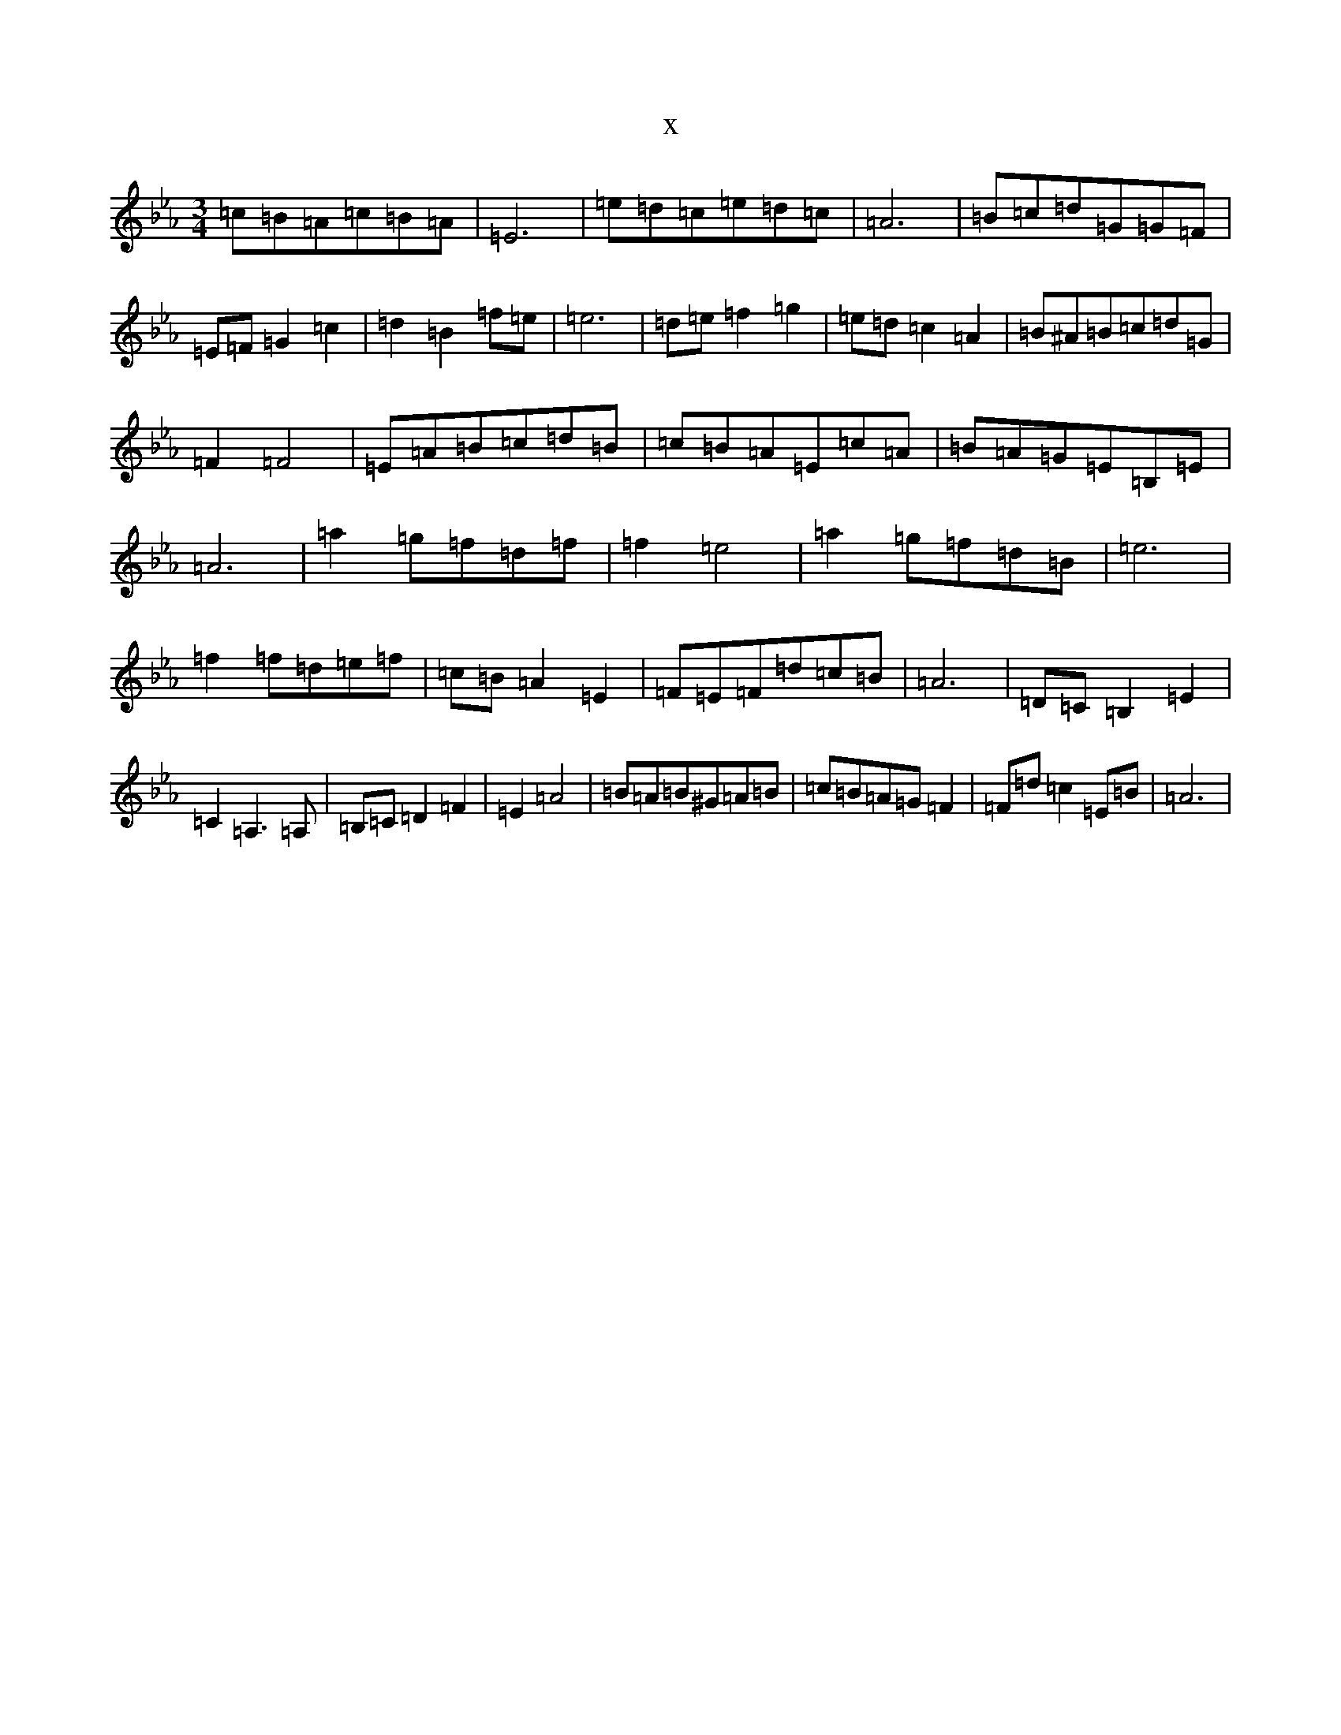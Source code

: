 X:17556
T:x
L:1/8
M:3/4
K: C minor
=c=B=A=c=B=A|=E6|=e=d=c=e=d=c|=A6|=B=c=d=G=G=F|=E=F=G2=c2|=d2=B2=f=e|=e6|=d=e=f2=g2|=e=d=c2=A2|=B^A=B=c=d=G|=F2=F4|=E=A=B=c=d=B|=c=B=A=E=c=A|=B=A=G=E=B,=E|=A6|=a2=g=f=d=f|=f2=e4|=a2=g=f=d=B|=e6|=f2=f=d=e=f|=c=B=A2=E2|=F=E=F=d=c=B|=A6|=D=C=B,2=E2|=C2=A,3=A,|=B,=C=D2=F2|=E2=A4|=B=A=B^G=A=B|=c=B=A=G=F2|=F=d=c2=E=B|=A6|